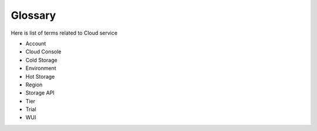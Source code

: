 .. _cloud_service_glossary:

Glossary
========

.. meta::
  :description: Wazuh Cloud Service Glossary. 

Here is list of terms related to Cloud service

- Account
  
- Cloud Console
  
- Cold Storage
  
- Environment

- Hot Storage

- Region

- Storage API
  
- Tier

- Trial

- WUI
